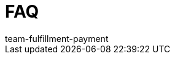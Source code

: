 = FAQ
:page-layout: overview
:keywords: Häufig gestellte Fragen
:description: Hier findest du häufig gestellte Fragen zu DHL und UPS.
:author: team-fulfillment-payment
